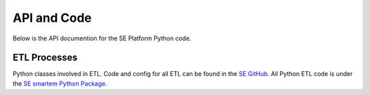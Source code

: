 API and Code
============

Below is the API documention for the SE Platform Python code.

ETL Processes
-------------

Python classes involved in ETL.
Code and config for all ETL can be found in the `SE GitHub <https://github.com/smartemission/docker-se-stetl>`_.
All Python ETL code is under the 
`SE smartem Python Package <https://github.com/smartemission/docker-se-stetl/tree/master/smartem>`_.

